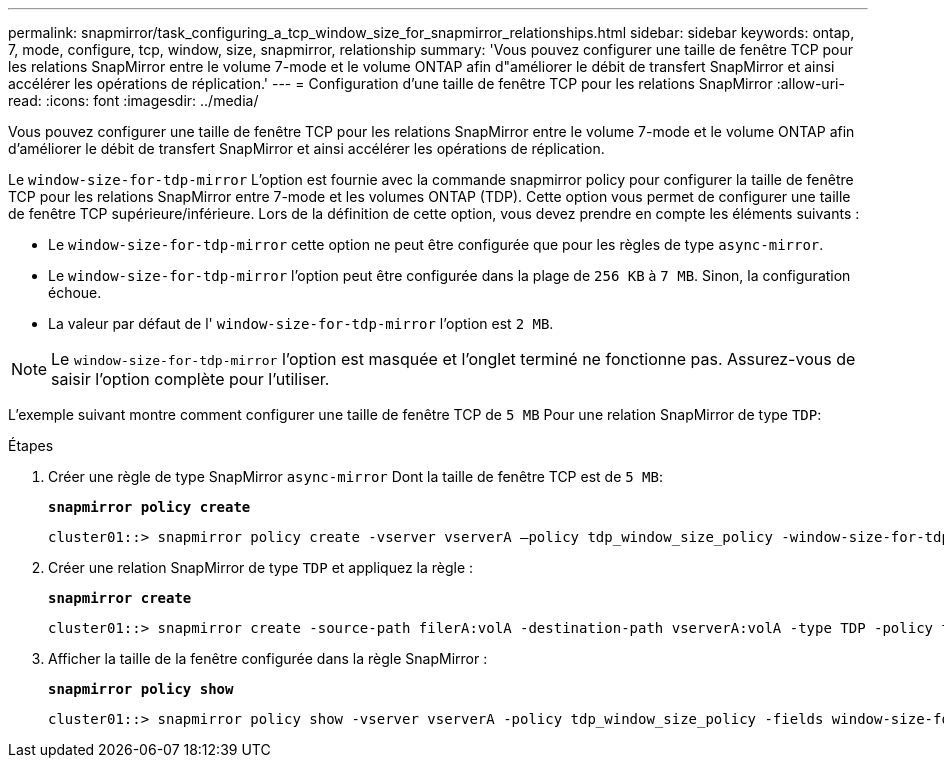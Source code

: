 ---
permalink: snapmirror/task_configuring_a_tcp_window_size_for_snapmirror_relationships.html 
sidebar: sidebar 
keywords: ontap, 7, mode, configure, tcp, window, size, snapmirror, relationship 
summary: 'Vous pouvez configurer une taille de fenêtre TCP pour les relations SnapMirror entre le volume 7-mode et le volume ONTAP afin d"améliorer le débit de transfert SnapMirror et ainsi accélérer les opérations de réplication.' 
---
= Configuration d'une taille de fenêtre TCP pour les relations SnapMirror
:allow-uri-read: 
:icons: font
:imagesdir: ../media/


[role="lead"]
Vous pouvez configurer une taille de fenêtre TCP pour les relations SnapMirror entre le volume 7-mode et le volume ONTAP afin d'améliorer le débit de transfert SnapMirror et ainsi accélérer les opérations de réplication.

Le `window-size-for-tdp-mirror` L'option est fournie avec la commande snapmirror policy pour configurer la taille de fenêtre TCP pour les relations SnapMirror entre 7-mode et les volumes ONTAP (TDP). Cette option vous permet de configurer une taille de fenêtre TCP supérieure/inférieure. Lors de la définition de cette option, vous devez prendre en compte les éléments suivants :

* Le `window-size-for-tdp-mirror` cette option ne peut être configurée que pour les règles de type `async-mirror`.
* Le `window-size-for-tdp-mirror` l'option peut être configurée dans la plage de `256 KB` à `7 MB`. Sinon, la configuration échoue.
* La valeur par défaut de l' `window-size-for-tdp-mirror` l'option est `2 MB`.



NOTE: Le `window-size-for-tdp-mirror` l'option est masquée et l'onglet terminé ne fonctionne pas. Assurez-vous de saisir l'option complète pour l'utiliser.

L'exemple suivant montre comment configurer une taille de fenêtre TCP de `5 MB` Pour une relation SnapMirror de type `TDP`:

.Étapes
. Créer une règle de type SnapMirror `async-mirror` Dont la taille de fenêtre TCP est de `5 MB`:
+
`*snapmirror policy create*`

+
[listing]
----
cluster01::> snapmirror policy create -vserver vserverA –policy tdp_window_size_policy -window-size-for-tdp-mirror 5MB -type async-mirror
----
. Créer une relation SnapMirror de type `TDP` et appliquez la règle :
+
`*snapmirror create*`

+
[listing]
----
cluster01::> snapmirror create -source-path filerA:volA -destination-path vserverA:volA -type TDP -policy tdp_window_size_policy
----
. Afficher la taille de la fenêtre configurée dans la règle SnapMirror :
+
`*snapmirror policy show*`

+
[listing]
----
cluster01::> snapmirror policy show -vserver vserverA -policy tdp_window_size_policy -fields window-size-for-tdp-mirror
----

